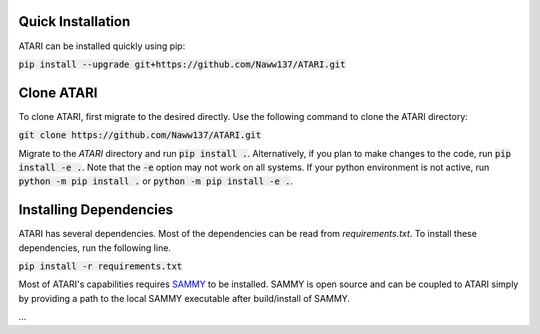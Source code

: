 Quick Installation
==================
ATARI can be installed quickly using pip:

:code:`pip install --upgrade git+https://github.com/Naww137/ATARI.git`

Clone ATARI
===========
To clone ATARI, first migrate to the desired directly. Use the following command to clone the
ATARI directory:

:code:`git clone https://github.com/Naww137/ATARI.git`

Migrate to the `ATARI` directory and run :code:`pip install .`. Alternatively, if you plan to make
changes to the code, run :code:`pip install -e .`. Note that the :code:`-e` option may not work on
all systems. If your python environment is not active, run :code:`python -m pip install .` or
:code:`python -m pip install -e .`.

Installing Dependencies
=======================
ATARI has several dependencies. Most of the dependencies can be read from `requirements.txt`. To
install these dependencies, run the following line.

:code:`pip install -r requirements.txt`

Most of ATARI's capabilities requires `SAMMY <https://code.ornl.gov/RNSD/SAMMY>`_ to be installed.
SAMMY is open source and can be coupled to ATARI simply by providing a path to the local SAMMY
executable after build/install of SAMMY.

...